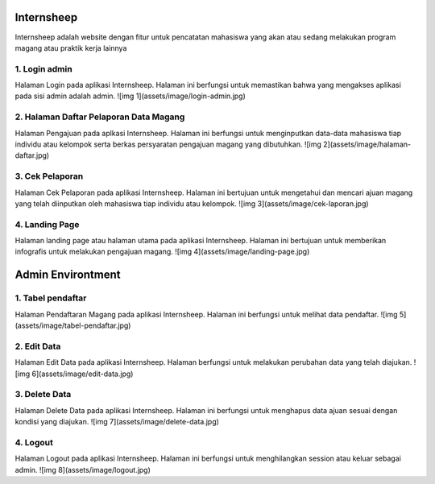 ###################
Internsheep
###################

Internsheep adalah website dengan fitur untuk pencatatan mahasiswa yang akan atau sedang
melakukan program magang atau praktik kerja lainnya

*******************
1.  Login admin
*******************

Halaman Login pada aplikasi Internsheep. Halaman ini berfungsi untuk memastikan bahwa yang mengakses aplikasi pada sisi admin adalah admin.
![img 1](assets/image/login-admin.jpg)

**************************
2.	Halaman Daftar Pelaporan Data Magang
**************************

Halaman Pengajuan pada aplkasi Internsheep. Halaman ini berfungsi untuk menginputkan data-data mahasiswa tiap individu atau kelompok serta berkas persyaratan pengajuan magang yang dibutuhkan.
![img 2](assets/image/halaman-daftar.jpg)

*******************
3.	Cek Pelaporan
*******************

Halaman Cek Pelaporan pada aplikasi Internsheep. Halaman ini bertujuan untuk mengetahui dan mencari ajuan magang yang telah diinputkan oleh mahasiswa tiap individu atau kelompok.
![img 3](assets/image/cek-laporan.jpg)

************
4.	Landing Page
************

Halaman landing page atau halaman utama pada aplikasi Internsheep. Halaman ini bertujuan untuk memberikan infografis untuk melakukan pengajuan magang.
![img 4](assets/image/landing-page.jpg)

###################
Admin Environtment
###################
*******
1.  Tabel pendaftar
*******

Halaman Pendaftaran Magang pada aplikasi Internsheep. Halaman ini berfungsi untuk melihat data pendaftar.
![img 5](assets/image/tabel-pendaftar.jpg)

*********
2.  Edit Data
*********
Halaman Edit Data pada aplikasi Internsheep. Halaman berfungsi untuk melakukan perubahan data yang telah diajukan.
![img 6](assets/image/edit-data.jpg)

***************
3.  Delete Data
***************
Halaman Delete Data pada aplikasi Internsheep. Halaman ini berfungsi untuk menghapus data ajuan sesuai dengan kondisi yang diajukan.
![img 7](assets/image/delete-data.jpg)

***************
4.  Logout
***************
Halaman Logout pada aplikasi Internsheep. Halaman ini berfungsi untuk menghilangkan session atau keluar sebagai admin.
![img 8](assets/image/logout.jpg)

